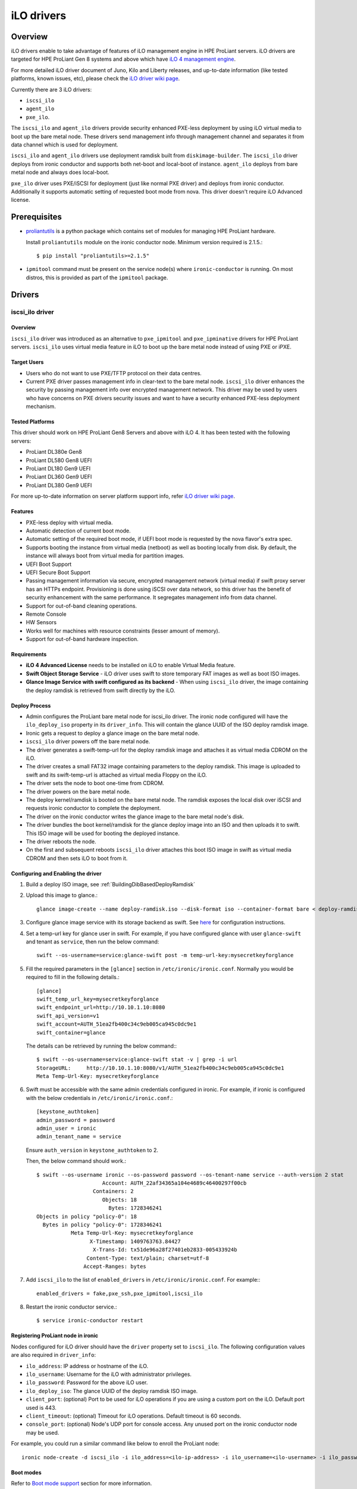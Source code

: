 .. _ilo:

===========
iLO drivers
===========

Overview
========
iLO drivers enable to take advantage of features of iLO management engine in
HPE ProLiant servers.  iLO drivers are targeted for HPE ProLiant Gen 8 systems
and above which have `iLO 4 management engine <http://www8.hp.com/us/en/products/servers/ilo>`_.

For more detailed iLO driver document of Juno, Kilo and Liberty releases, and
up-to-date information (like tested platforms, known issues, etc), please check the
`iLO driver wiki page <https://wiki.openstack.org/wiki/Ironic/Drivers/iLODrivers>`_.

Currently there are 3 iLO drivers:

* ``iscsi_ilo``
* ``agent_ilo``
* ``pxe_ilo``.

The ``iscsi_ilo`` and ``agent_ilo`` drivers provide security enhanced
PXE-less deployment by using iLO virtual media to boot up the bare metal node.
These drivers send management info through management channel and separates
it from data channel which is used for deployment.

``iscsi_ilo`` and ``agent_ilo`` drivers use deployment ramdisk
built from ``diskimage-builder``. The ``iscsi_ilo`` driver deploys from
ironic conductor and supports both net-boot and local-boot of instance.
``agent_ilo`` deploys from bare metal node and always does local-boot.

``pxe_ilo`` driver uses PXE/iSCSI for deployment (just like normal PXE driver)
and deploys from ironic conductor. Additionally it supports automatic setting of
requested boot mode from nova. This driver doesn't require iLO Advanced license.


Prerequisites
=============

* `proliantutils <https://pypi.python.org/pypi/proliantutils>`_ is a python package
  which contains set of modules for managing HPE ProLiant hardware.

  Install ``proliantutils`` module on the ironic conductor node. Minimum
  version required is 2.1.5.::

   $ pip install "proliantutils>=2.1.5"

* ``ipmitool`` command must be present on the service node(s) where
  ``ironic-conductor`` is running. On most distros, this is provided as part
  of the ``ipmitool`` package.


Drivers
=======

iscsi_ilo driver
^^^^^^^^^^^^^^^^

Overview
~~~~~~~~
``iscsi_ilo`` driver was introduced as an alternative to ``pxe_ipmitool``
and ``pxe_ipminative`` drivers for HPE ProLiant servers. ``iscsi_ilo`` uses
virtual media feature in iLO to boot up the bare metal node instead of using
PXE or iPXE.

Target Users
~~~~~~~~~~~~

* Users who do not want to use PXE/TFTP protocol on their data centres.
* Current PXE driver passes management info in clear-text to the
  bare metal node. ``iscsi_ilo`` driver enhances the security
  by passing management info over encrypted management network. This
  driver may be used by users who have concerns on PXE drivers security
  issues and want to have a security enhanced PXE-less deployment mechanism.

Tested Platforms
~~~~~~~~~~~~~~~~
This driver should work on HPE ProLiant Gen8 Servers and above with iLO 4.
It has been tested with the following servers:

* ProLiant DL380e Gen8
* ProLiant DL580 Gen8 UEFI
* ProLiant DL180 Gen9 UEFI
* ProLiant DL360 Gen9 UEFI
* ProLiant DL380 Gen9 UEFI

For more up-to-date information on server platform support info, refer
`iLO driver wiki page <https://wiki.openstack.org/wiki/Ironic/Drivers/iLODrivers>`_.

Features
~~~~~~~~
* PXE-less deploy with virtual media.
* Automatic detection of current boot mode.
* Automatic setting of the required boot mode, if UEFI boot mode is requested
  by the nova flavor's extra spec.
* Supports booting the instance from virtual media (netboot) as well as booting
  locally from disk. By default, the instance will always boot from virtual
  media for partition images.
* UEFI Boot Support
* UEFI Secure Boot Support
* Passing management information via secure, encrypted management network
  (virtual media) if swift proxy server has an HTTPs endpoint. Provisioning
  is done using iSCSI over data network, so this driver has the  benefit
  of security enhancement with the same performance. It segregates management
  info from data channel.
* Support for out-of-band cleaning operations.
* Remote Console
* HW Sensors
* Works well for machines with resource constraints (lesser amount of memory).
* Support for out-of-band hardware inspection.

Requirements
~~~~~~~~~~~~
* **iLO 4 Advanced License** needs to be installed on iLO to enable Virtual
  Media feature.
* **Swift Object Storage Service** - iLO driver uses swift to store temporary
  FAT images as well as boot ISO images.
* **Glance Image Service with swift configured as its backend** - When using
  ``iscsi_ilo`` driver, the image containing the deploy ramdisk is retrieved
  from swift directly by the iLO.


Deploy Process
~~~~~~~~~~~~~~
* Admin configures the ProLiant bare metal node for iscsi_ilo driver. The
  ironic node configured will have the ``ilo_deploy_iso`` property in its
  ``driver_info``.  This will contain the glance UUID of the ISO
  deploy ramdisk image.
* Ironic gets a request to deploy a glance image on the bare metal node.
* ``iscsi_ilo`` driver powers off the bare metal node.
* The driver generates a swift-temp-url for the deploy ramdisk image
  and attaches it as virtual media CDROM on the iLO.
* The driver creates a small FAT32 image containing parameters to
  the deploy ramdisk. This image is uploaded to swift and its swift-temp-url
  is attached as virtual media Floppy on the iLO.
* The driver sets the node to boot one-time from CDROM.
* The driver powers on the bare metal node.
* The deploy kernel/ramdisk is booted on the bare metal node.  The ramdisk
  exposes the local disk over iSCSI and requests ironic conductor to complete
  the deployment.
* The driver on the ironic conductor writes the glance image to the
  bare metal node's disk.
* The driver bundles the boot kernel/ramdisk for the glance deploy
  image into an ISO and then uploads it to swift. This ISO image will be used
  for booting the deployed instance.
* The driver reboots the node.
* On the first and subsequent reboots ``iscsi_ilo`` driver attaches this boot
  ISO image in swift as virtual media CDROM and then sets iLO to boot from it.

Configuring and Enabling the driver
~~~~~~~~~~~~~~~~~~~~~~~~~~~~~~~~~~~

1. Build a deploy ISO image, see :ref:`BuildingDibBasedDeployRamdisk`

2. Upload this image to glance.::

    glance image-create --name deploy-ramdisk.iso --disk-format iso --container-format bare < deploy-ramdisk.iso

3. Configure glance image service with its storage backend as swift. See
   `here <http://docs.openstack.org/developer/glance/configuring.html#configuring-the-swift-storage-backend>`_
   for configuration instructions.

4. Set a temp-url key for glance user in swift. For example, if you have
   configured glance with user ``glance-swift`` and tenant as ``service``,
   then run the below command::

    swift --os-username=service:glance-swift post -m temp-url-key:mysecretkeyforglance

5. Fill the required parameters in the ``[glance]`` section   in
   ``/etc/ironic/ironic.conf``. Normally you would be required to fill in the
   following details.::

    [glance]
    swift_temp_url_key=mysecretkeyforglance
    swift_endpoint_url=http://10.10.1.10:8080
    swift_api_version=v1
    swift_account=AUTH_51ea2fb400c34c9eb005ca945c0dc9e1
    swift_container=glance

  The details can be retrieved by running the below command:::

   $ swift --os-username=service:glance-swift stat -v | grep -i url
   StorageURL:     http://10.10.1.10:8080/v1/AUTH_51ea2fb400c34c9eb005ca945c0dc9e1
   Meta Temp-Url-Key: mysecretkeyforglance


6. Swift must be accessible with the same admin credentials configured in
   ironic. For example, if ironic is configured with the below credentials in
   ``/etc/ironic/ironic.conf``.::

    [keystone_authtoken]
    admin_password = password
    admin_user = ironic
    admin_tenant_name = service

   Ensure ``auth_version`` in ``keystone_authtoken`` to 2.

   Then, the below command should work.::

    $ swift --os-username ironic --os-password password --os-tenant-name service --auth-version 2 stat
                         Account: AUTH_22af34365a104e4689c46400297f00cb
                      Containers: 2
                         Objects: 18
                           Bytes: 1728346241
    Objects in policy "policy-0": 18
      Bytes in policy "policy-0": 1728346241
               Meta Temp-Url-Key: mysecretkeyforglance
                     X-Timestamp: 1409763763.84427
                      X-Trans-Id: tx51de96a28f27401eb2833-005433924b
                    Content-Type: text/plain; charset=utf-8
                   Accept-Ranges: bytes


7. Add ``iscsi_ilo`` to the list of ``enabled_drivers`` in
   ``/etc/ironic/ironic.conf``.  For example:::

    enabled_drivers = fake,pxe_ssh,pxe_ipmitool,iscsi_ilo

8. Restart the ironic conductor service.::

    $ service ironic-conductor restart

Registering ProLiant node in ironic
~~~~~~~~~~~~~~~~~~~~~~~~~~~~~~~~~~~
Nodes configured for iLO driver should have the ``driver`` property set to
``iscsi_ilo``.  The following configuration values are also required in
``driver_info``:

- ``ilo_address``: IP address or hostname of the iLO.
- ``ilo_username``: Username for the iLO with administrator privileges.
- ``ilo_password``: Password for the above iLO user.
- ``ilo_deploy_iso``: The glance UUID of the deploy ramdisk ISO image.
- ``client_port``: (optional) Port to be used for iLO operations if you are
  using a custom port on the iLO.  Default port used is 443.
- ``client_timeout``: (optional) Timeout for iLO operations. Default timeout
  is 60 seconds.
- ``console_port``: (optional) Node's UDP port for console access. Any unused
  port on the ironic conductor node may be used.

For example, you could run a similar command like below to enroll the ProLiant
node::

  ironic node-create -d iscsi_ilo -i ilo_address=<ilo-ip-address> -i ilo_username=<ilo-username> -i ilo_password=<ilo-password> -i ilo_deploy_iso=<glance-uuid-of-deploy-iso>

Boot modes
~~~~~~~~~~
Refer to `Boot mode support`_ section for more information.

UEFI Secure Boot
~~~~~~~~~~~~~~~~
Refer to `UEFI Secure Boot Support`_ section for more information.

Node cleaning
~~~~~~~~~~~~~
Refer to `Node Cleaning Support`_ for more information.

Hardware Inspection
~~~~~~~~~~~~~~~~~~~
Refer to `Hardware Inspection Support`_ for more information.

agent_ilo driver
^^^^^^^^^^^^^^^^

Overview
~~~~~~~~
``agent_ilo`` driver was introduced as an alternative to ``agent_ipmitool``
and ``agent_ipminative`` drivers for HPE ProLiant servers. ``agent_ilo`` driver
uses virtual media feature in HPE ProLiant bare metal servers to boot up the
Ironic Python Agent (IPA) on the bare metal node instead of using PXE. For
more information on IPA, refer
https://wiki.openstack.org/wiki/Ironic-python-agent.

Target Users
~~~~~~~~~~~~
* Users who do not want to use PXE/TFTP protocol on their data centres.

Tested Platforms
~~~~~~~~~~~~~~~~
This driver should work on HPE ProLiant Gen8 Servers and above with iLO 4.
It has been tested with the following servers:

* ProLiant DL380e Gen8
* ProLiant DL580e Gen8
* ProLiant DL360 Gen9 UEFI
* ProLiant DL380 Gen9 UEFI
* ProLiant DL180 Gen9 UEFI

For more up-to-date information, check the
`iLO driver wiki page <https://wiki.openstack.org/wiki/Ironic/Drivers/iLODrivers>`_.

Features
~~~~~~~~
* PXE-less deploy with virtual media using Ironic Python Agent(IPA).
* Support for out-of-band cleaning operations.
* Remote Console
* HW Sensors
* IPA runs on the bare metal node and pulls the image directly from swift.
* IPA deployed instances always boots from local disk.
* Segregates management info from data channel.
* UEFI Boot Support
* UEFI Secure Boot Support
* Support to use default in-band cleaning operations supported by
  Ironic Python Agent. For more details, see :ref:`InbandvsOutOfBandCleaning`.
* Support for out-of-band hardware inspection.

Requirements
~~~~~~~~~~~~
* **iLO 4 Advanced License** needs to be installed on iLO to enable Virtual
  Media feature.
* **Swift Object Storage Service** - iLO driver uses swift to store temporary
  FAT images as well as boot ISO images.
* **Glance Image Service with swift configured as its backend** - When using
  ``agent_ilo`` driver, the image containing the agent is retrieved from
  swift directly by the iLO.

Deploy Process
~~~~~~~~~~~~~~
* Admin configures the ProLiant bare metal node for ``agent_ilo`` driver. The
  ironic node configured will have the ``ilo_deploy_iso`` property in its
  ``driver_info``.  This will contain the glance UUID of the ISO deploy agent
  image containing the agent.
* Ironic gets a request to deploy a glance image on the bare metal node.
* Driver powers off the bare metal node.
* Driver generates a swift-temp-url for the deploy agent image
  and attaches it as virtual media CDROM on the iLO.
* Driver creates a small FAT32 image containing parameters to
  the agent ramdisk. This image is uploaded to swift and its swift-temp-url
  is attached as virtual media Floppy on the iLO.
* Driver sets the node to boot one-time from CDROM.
* Driver powers on the bare metal node.
* The deploy kernel/ramdisk containing the agent is booted on the bare metal
  node.  The agent ramdisk talks to the ironic conductor, downloads the image
  directly from swift and writes the node's disk.
* Driver sets the node to permanently boot from disk and then reboots
  the node.

Configuring and Enabling the driver
~~~~~~~~~~~~~~~~~~~~~~~~~~~~~~~~~~~

1. Build a deploy ISO image, see :ref:`BuildingDibBasedDeployRamdisk`.

2. Upload the IPA ramdisk image to glance.::

    glance image-create --name ipa-ramdisk.iso --disk-format iso --container-format bare < ipa-coreos.iso

3. Configure glance image service with its storage backend as swift. See
   `here <http://docs.openstack.org/developer/glance/configuring.html#configuring-the-swift-storage-backend>`_
   for configuration instructions.

4. Set a temp-url key for glance user in swift. For example, if you have
   configured glance with user ``glance-swift`` and tenant as ``service``,
   then run the below command::

    swift --os-username=service:glance-swift post -m temp-url-key:mysecretkeyforglance

5. Fill the required parameters in the ``[glance]`` section   in
   ``/etc/ironic/ironic.conf``. Normally you would be required to fill in the
   following details.::

    [glance]
    swift_temp_url_key=mysecretkeyforglance
    swift_endpoint_url=http://10.10.1.10:8080
    swift_api_version=v1
    swift_account=AUTH_51ea2fb400c34c9eb005ca945c0dc9e1
    swift_container=glance

  The details can be retrieved by running the below command:::

   $ swift --os-username=service:glance-swift stat -v | grep -i url
   StorageURL:     http://10.10.1.10:8080/v1/AUTH_51ea2fb400c34c9eb005ca945c0dc9e1
   Meta Temp-Url-Key: mysecretkeyforglance


6. Swift must be accessible with the same admin credentials configured in
   ironic. For example, if Ironic is configured with the below credentials in
   ``/etc/ironic/ironic.conf``.::

    [keystone_authtoken]
    admin_password = password
    admin_user = ironic
    admin_tenant_name = service

   Ensure ``auth_version`` in ``keystone_authtoken`` to 2.

   Then, the below command should work.::

    $ swift --os-username ironic --os-password password --os-tenant-name service --auth-version 2 stat
                         Account: AUTH_22af34365a104e4689c46400297f00cb
                      Containers: 2
                         Objects: 18
                           Bytes: 1728346241
    Objects in policy "policy-0": 18
      Bytes in policy "policy-0": 1728346241
               Meta Temp-Url-Key: mysecretkeyforglance
                     X-Timestamp: 1409763763.84427
                      X-Trans-Id: tx51de96a28f27401eb2833-005433924b
                    Content-Type: text/plain; charset=utf-8
                   Accept-Ranges: bytes


7. Add ``agent_ilo`` to the list of ``enabled_drivers`` in
   ``/etc/ironic/ironic.conf``.  For example:::

    enabled_drivers = fake,pxe_ssh,pxe_ipmitool,agent_ilo

8. Restart the ironic conductor service.::

    $ service ironic-conductor restart


Registering ProLiant node in ironic
~~~~~~~~~~~~~~~~~~~~~~~~~~~~~~~~~~~
Nodes configured for iLO driver should have the ``driver`` property set to
``agent_ilo``.  The following configuration values are also required in
``driver_info``:

- ``ilo_address``: IP address or hostname of the iLO.
- ``ilo_username``: Username for the iLO with administrator privileges.
- ``ilo_password``: Password for the above iLO user.
- ``ilo_deploy_iso``: The glance UUID of the deploy ramdisk ISO image.
- ``client_port``: (optional) Port to be used for iLO operations if you are
  using a custom port on the iLO.  Default port used is 443.
- ``client_timeout``: (optional) Timeout for iLO operations. Default timeout
  is 60 seconds.
- ``console_port``: (optional) Node's UDP port for console access. Any unused
  port on the ironic conductor node may be used.

For example, you could run a similar command like below to enroll the ProLiant
node::

  ironic node-create -d agent_ilo -i ilo_address=<ilo-ip-address> -i ilo_username=<ilo-username> -i ilo_password=<ilo-password> -i ilo_deploy_iso=<glance-uuid-of-deploy-iso>

Boot modes
~~~~~~~~~~
Refer to `Boot mode support`_ section for more information.

UEFI Secure Boot
~~~~~~~~~~~~~~~~
Refer to `UEFI Secure Boot Support`_ section for more information.

Node Cleaning
~~~~~~~~~~~~~
Refer to `Node Cleaning Support`_ for more information.

Hardware Inspection
~~~~~~~~~~~~~~~~~~~
Refer to `Hardware Inspection Support`_ for more information.

pxe_ilo driver
^^^^^^^^^^^^^^

Overview
~~~~~~~~
``pxe_ilo`` driver uses PXE/iSCSI (just like ``pxe_ipmitool`` driver) to
deploy the image and uses iLO to do power and management operations on the
bare metal node(instead of using IPMI).

Target Users
~~~~~~~~~~~~
* Users who want to use PXE/iSCSI for deployment in their environment or who
  don't have Advanced License in their iLO.
* Users who don't want to configure boot mode manually on the bare metal node.

Tested Platforms
~~~~~~~~~~~~~~~~
This driver should work on HPE ProLiant Gen8 Servers and above with iLO 4.
It has been tested with the following servers:

* ProLiant DL380e Gen8
* ProLiant DL380e Gen8
* ProLiant DL580 Gen8 (BIOS/UEFI)
* ProLiant DL360 Gen9 UEFI
* ProLiant DL380 Gen9 UEFI

For more up-to-date information, check the
`iLO driver wiki page <https://wiki.openstack.org/wiki/Ironic/Drivers/iLODrivers>`_.

Features
~~~~~~~~
* Automatic detection of current boot mode.
* Automatic setting of the required boot mode, if UEFI boot mode is requested
  by the nova flavor's extra spec.
* Support for out-of-band cleaning operations.
* Support for out-of-band hardware inspection.
* Supports UEFI Boot mode
* Supports UEFI Secure Boot

Requirements
~~~~~~~~~~~~
None.

Configuring and Enabling the driver
~~~~~~~~~~~~~~~~~~~~~~~~~~~~~~~~~~~

1. Build a deploy image, see :ref:`BuildingDibBasedDeployRamdisk`

2. Upload this image to glance.::

    glance image-create --name deploy-ramdisk.kernel --disk-format aki --container-format aki < deploy-ramdisk.kernel
    glance image-create --name deploy-ramdisk.initramfs --disk-format ari --container-format ari < deploy-ramdisk.initramfs

7. Add ``pxe_ilo`` to the list of ``enabled_drivers`` in
   ``/etc/ironic/ironic.conf``.  For example:::

    enabled_drivers = fake,pxe_ssh,pxe_ipmitool,pxe_ilo

8. Restart the ironic conductor service.::

    service ironic-conductor restart

Registering ProLiant node in ironic
~~~~~~~~~~~~~~~~~~~~~~~~~~~~~~~~~~~
Nodes configured for iLO driver should have the ``driver`` property set to
``pxe_ilo``.  The following configuration values are also required in
``driver_info``:

- ``ilo_address``: IP address or hostname of the iLO.
- ``ilo_username``: Username for the iLO with administrator privileges.
- ``ilo_password``: Password for the above iLO user.
- ``deploy_kernel``: The glance UUID of the deployment kernel.
- ``deploy_ramdisk``: The glance UUID of the deployment ramdisk.
- ``client_port``: (optional) Port to be used for iLO operations if you are
  using a custom port on the iLO. Default port used is 443.
- ``client_timeout``: (optional) Timeout for iLO operations. Default timeout
  is 60 seconds.
- ``console_port``: (optional) Node's UDP port for console access. Any unused
  port on the ironic conductor node may be used.

For example, you could run a similar command like below to enroll the ProLiant
node::

  ironic node-create -d pxe_ilo -i ilo_address=<ilo-ip-address> -i ilo_username=<ilo-username> -i ilo_password=<ilo-password> -i deploy_kernel=<glance-uuid-of-pxe-deploy-kernel> -i deploy_ramdisk=<glance-uuid-of-deploy-ramdisk>

Boot modes
~~~~~~~~~~
Refer to `Boot mode support`_ section for more information.

UEFI Secure Boot
~~~~~~~~~~~~~~~~
Refer to `UEFI Secure Boot Support`_ section for more information.

Node Cleaning
~~~~~~~~~~~~~
Refer to `Node Cleaning Support`_ for more information.

Hardware Inspection
~~~~~~~~~~~~~~~~~~~
Refer to `Hardware Inspection Support`_ for more information.

Functionalities across drivers
==============================

Boot mode support
^^^^^^^^^^^^^^^^^
The following drivers support automatic detection and setting of boot
mode (Legacy BIOS or UEFI).

* ``pxe_ilo``
* ``iscsi_ilo``
* ``agent_ilo``

The boot modes can be configured in ironic in the following way:

* When boot mode capability is not configured, these drivers preserve the
  current boot mode of the bare metal ProLiant server. If operator/user
  doesn't care about boot modes for servers, then the boot mode capability
  need not be configured.

* Only one boot mode (either ``uefi`` or ``bios``) can be configured for
  the node.

* If the operator wants a node to boot always in ``uefi`` mode or ``bios``
  mode, then they may use ``capabilities`` parameter within ``properties``
  field of an ironic node.

  To configure a node in ``uefi`` mode, then set ``capabilities`` as below::

    ironic node-update <node-uuid> add properties/capabilities='boot_mode:uefi'

  Nodes having ``boot_mode`` set to ``uefi`` may be requested by adding an
  ``extra_spec`` to the nova flavor::

    nova flavor-key ironic-test-3 set capabilities:boot_mode="uefi"
    nova boot --flavor ironic-test-3 --image test-image instance-1

  If ``capabilities`` is used in ``extra_spec`` as above, nova scheduler
  (``ComputeCapabilitiesFilter``) will match only ironic nodes which have
  the ``boot_mode`` set appropriately in ``properties/capabilities``. It will
  filter out rest of the nodes.

  The above facility for matching in nova can be used in heterogeneous
  environments where there is a mix of ``uefi`` and ``bios`` machines, and
  operator wants to provide a choice to the user regarding boot modes.  If the
  flavor doesn't contain ``boot_mode`` then nova scheduler will not consider
  boot mode as a placement criteria, hence user may get either a BIOS or UEFI
  machine that matches with user specified flavors.


The automatic boot ISO creation for UEFI boot mode has been enabled in Kilo.
The manual creation of boot ISO for UEFI boot mode is also supported.
For the latter, the boot ISO for the deploy image needs to be built
separately and the deploy image's ``boot_iso`` property in glance should
contain the glance UUID of the boot ISO. For building boot ISO, add ``iso``
element to the diskimage-builder command to build the image.  For example::

  disk-image-create ubuntu baremetal iso

UEFI Secure Boot Support
^^^^^^^^^^^^^^^^^^^^^^^^
The following drivers support UEFI secure boot deploy:

* ``pxe_ilo``
* ``iscsi_ilo``
* ``agent_ilo``

The UEFI secure boot can be configured in ironic by adding
``secure_boot`` parameter in the ``capabilities`` parameter  within
``properties`` field of an ironic node.

``secure_boot`` is a boolean parameter and takes value as ``true`` or
``false``.

To enable ``secure_boot`` on a node add it to ``capabilities`` as below::

 ironic node-update <node-uuid> add properties/capabilities='secure_boot:true'

Alternatively use `Hardware Inspection`_ to populate the secure boot capability.

Nodes having ``secure_boot`` set to ``true`` may be requested by adding an
``extra_spec`` to the nova flavor::

  nova flavor-key ironic-test-3 set capabilities:secure_boot="true"
  nova boot --flavor ironic-test-3 --image test-image instance-1

If ``capabilities`` is used in ``extra_spec`` as above, nova scheduler
(``ComputeCapabilitiesFilter``) will match only ironic nodes which have
the ``secure_boot`` set appropriately in ``properties/capabilities``. It will
filter out rest of the nodes.

The above facility for matching in nova can be used in heterogeneous
environments where there is a mix of machines supporting and not supporting
UEFI secure boot, and operator wants to provide a choice to the user
regarding secure boot.  If the flavor doesn't contain ``secure_boot`` then
nova scheduler will not consider secure boot mode as a placement criteria,
hence user may get a secure boot capable machine that matches with user
specified flavors but deployment would not use its secure boot capability.
Secure boot deploy would happen only when it is explicitly specified through
flavor.

Use element ``ubuntu-signed`` or ``fedora`` to build signed deploy iso and
user images from
`diskimage-builder <https://pypi.python.org/pypi/diskimage-builder>`_.
Refer :ref:`BuildingDibBasedDeployRamdisk` for more information on building
deploy ramdisk.

The below command creates files named cloud-image-boot.iso, cloud-image.initrd,
cloud-image.vmlinuz and cloud-image.qcow2 in the current working directory.::

 cd <path-to-diskimage-builder>
 ./bin/disk-image-create -o cloud-image ubuntu-signed baremetal iso

.. note::
   In UEFI secure boot, digitally signed bootloader should be able to validate
   digital signatures of kernel during boot process. This requires that the
   bootloader contains the digital signatures of the kernel.
   For ``iscsi_ilo`` driver, it is recommended that ``boot_iso`` property for
   user image contains the glance UUID of the boot ISO.
   If ``boot_iso`` property is not updated in glance for the user image, it
   would create the ``boot_iso`` using bootloader from the deploy iso. This
   ``boot_iso`` will be able to boot the user image in UEFI secure boot
   environment only if the bootloader is signed and can validate digital
   signatures of user image kernel.

Ensure the public key of the signed image is loaded into bare metal to deploy
signed images.
For HPE ProLiant Gen9 servers, one can enroll public key using iLO System
Utilities UI. Please refer to section ``Accessing Secure Boot options`` in
`HP UEFI System Utilities User Guide <http://www.hp.com/ctg/Manual/c04398276.pdf>`_.
One can also refer to white paper on `Secure Boot for Linux on HP ProLiant
servers <http://h20195.www2.hp.com/V2/getpdf.aspx/4AA5-4496ENW.pdf>`_ for
additional details.

For more up-to-date information, refer
`iLO driver wiki page <https://wiki.openstack.org/wiki/Ironic/Drivers/iLODrivers>`_

.. _ilo_node_cleaning:

Node Cleaning Support
^^^^^^^^^^^^^^^^^^^^^
The following iLO drivers support node cleaning -

* ``pxe_ilo``
* ``iscsi_ilo``
* ``agent_ilo``

Supported Cleaning Operations
~~~~~~~~~~~~~~~~~~~~~~~~~~~~~

* The cleaning operations supported are:

  -``reset_ilo``:
    Resets the iLO. By default, enabled with priority 1.
  -``reset_bios_to_default``:
    Resets system ROM sttings to default. By default, enabled with priority 10.
    This clean step is supported only on Gen9 and above servers.
  -``reset_secure_boot_keys_to_default``:
    Resets secure boot keys to manufacturer's defaults. This step is supported
    only on Gen9 and above servers. By default, enabled with priority 20 .
  -``reset_ilo_credential``:
    Resets the iLO password, if ``ilo_change_password`` is specified as part of
    node's driver_info. By default, enabled with priority 30.
  -``clear_secure_boot_keys``:
    Clears all secure boot keys. This step is supported only on Gen9 and above
    servers. By default, this step is disabled.

* For in-band cleaning operations supported by ``agent_ilo`` driver, see
  :ref:`InbandvsOutOfBandCleaning`.

* All the cleaning steps have an explicit configuration option for priority.
  In order to disable or change the priority of the clean steps, respective
  configuration option for priority should be updated in ironic.conf.

* Updating clean step priority to 0, will disable that particular clean step
  and will not run during cleaning.

* Configuration Options for the clean steps are listed under ``[ilo]`` section in
  ironic.conf ::

  - clean_priority_reset_ilo=1
  - clean_priority_reset_bios_to_default=10
  - clean_priority_reset_secure_boot_keys_to_default=20
  - clean_priority_clear_secure_boot_keys=0
  - clean_priority_reset_ilo_credential=30
  - clean_priority_erase_devices=10

For more information on node cleaning, see :ref:`cleaning`

Hardware Inspection Support
^^^^^^^^^^^^^^^^^^^^^^^^^^^

The following iLO drivers support hardware inspection:

* ``pxe_ilo``
* ``iscsi_ilo``
* ``agent_ilo``

.. note::

   * The RAID needs to be pre-configured prior to inspection otherwise
     proliantutils returns 0 for disk size.
   * The iLO firmware version needs to be 2.10 or above for nic_capacity to be
     discovered.

The inspection process will discover the following essential properties
(properties required for scheduling deployment):

* ``memory_mb``: memory size

* ``cpus``: number of cpus

* ``cpu_arch``: cpu architecture

* ``local_gb``: disk size

Inspection can also discover the following extra capabilities for iLO drivers:

* ``ilo_firmware_version``: iLO firmware version

* ``rom_firmware_version``: ROM firmware version

* ``secure_boot``: secure boot is supported or not. The possible values are
  'true' or 'false'. The value is returned as 'true' if secure boot is supported
  by the server.

* ``server_model``: server model

* ``pci_gpu_devices``: number of gpu devices connected to the bare metal.

* ``nic_capacity``: the max speed of the embedded NIC adapter.

The operator can specify these capabilities in nova flavor for node to be selected
for scheduling::

  nova flavor-key my-baremetal-flavor set capabilities:server_model="<in> Gen8"

  nova flavor-key my-baremetal-flavor set capabilities:pci_gpu_devices="> 0"

  nova flavor-key my-baremetal-flavor set capabilities:nic_capacity="10Gb"

  nova flavor-key my-baremetal-flavor set capabilities:ilo_firmware_version="<in> 2.10"

  nova flavor-key my-baremetal-flavor set capabilities:secure_boot="true"
